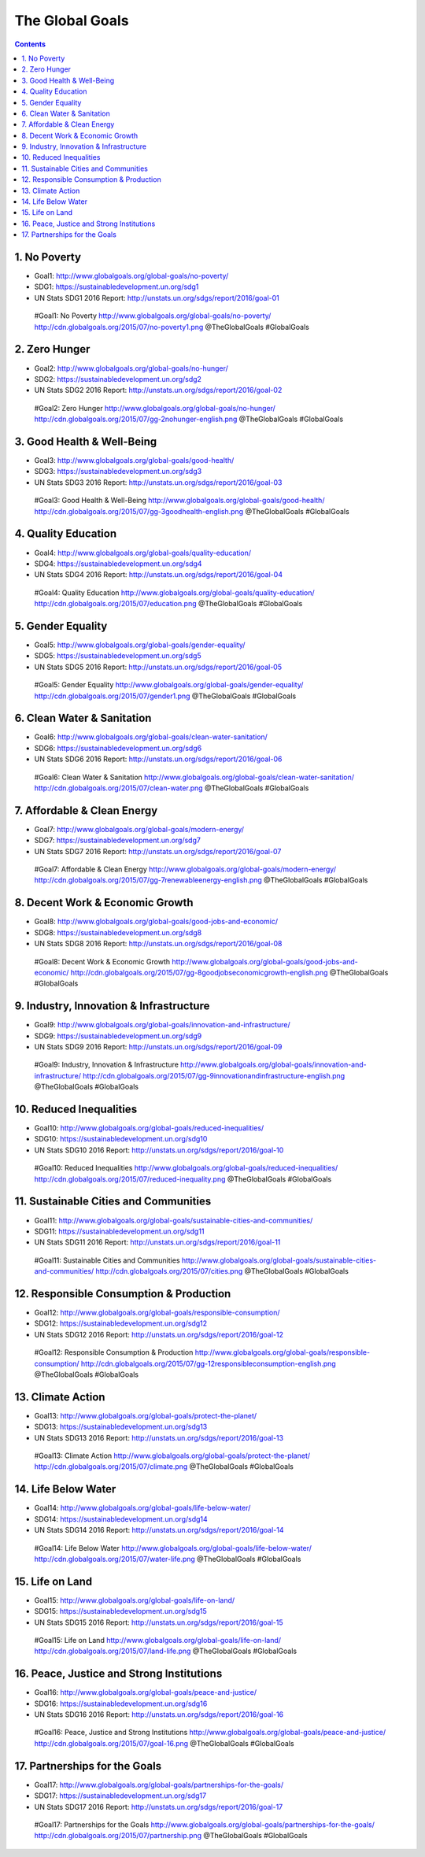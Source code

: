

The Global Goals
******************

.. contents::


1. No Poverty
======================================================

.. image:: http://cdn.globalgoals.org/2015/07/no-poverty1.png
   :target: http://www.globalgoals.org/global-goals/no-poverty/
   :alt: No Poverty 

- Goal1: http://www.globalgoals.org/global-goals/no-poverty/
- SDG1: https://sustainabledevelopment.un.org/sdg1
- UN Stats SDG1 2016 Report: http://unstats.un.org/sdgs/report/2016/goal-01

..

   #Goal1: No Poverty http://www.globalgoals.org/global-goals/no-poverty/ http://cdn.globalgoals.org/2015/07/no-poverty1.png @TheGlobalGoals #GlobalGoals
   

2. Zero Hunger
======================================================

.. image:: http://cdn.globalgoals.org/2015/07/gg-2nohunger-english.png
   :target: http://www.globalgoals.org/global-goals/no-hunger/
   :alt: Zero Hunger 

- Goal2: http://www.globalgoals.org/global-goals/no-hunger/
- SDG2: https://sustainabledevelopment.un.org/sdg2
- UN Stats SDG2 2016 Report: http://unstats.un.org/sdgs/report/2016/goal-02

..

   #Goal2: Zero Hunger http://www.globalgoals.org/global-goals/no-hunger/ http://cdn.globalgoals.org/2015/07/gg-2nohunger-english.png @TheGlobalGoals #GlobalGoals
   

3. Good Health & Well-Being
======================================================

.. image:: http://cdn.globalgoals.org/2015/07/gg-3goodhealth-english.png
   :target: http://www.globalgoals.org/global-goals/good-health/
   :alt: Good Health & Well-Being 

- Goal3: http://www.globalgoals.org/global-goals/good-health/
- SDG3: https://sustainabledevelopment.un.org/sdg3
- UN Stats SDG3 2016 Report: http://unstats.un.org/sdgs/report/2016/goal-03

..

   #Goal3: Good Health & Well-Being http://www.globalgoals.org/global-goals/good-health/ http://cdn.globalgoals.org/2015/07/gg-3goodhealth-english.png @TheGlobalGoals #GlobalGoals
   

4. Quality Education
======================================================

.. image:: http://cdn.globalgoals.org/2015/07/education.png
   :target: http://www.globalgoals.org/global-goals/quality-education/
   :alt: Quality Education 

- Goal4: http://www.globalgoals.org/global-goals/quality-education/
- SDG4: https://sustainabledevelopment.un.org/sdg4
- UN Stats SDG4 2016 Report: http://unstats.un.org/sdgs/report/2016/goal-04

..

   #Goal4: Quality Education http://www.globalgoals.org/global-goals/quality-education/ http://cdn.globalgoals.org/2015/07/education.png @TheGlobalGoals #GlobalGoals
   

5. Gender Equality
======================================================

.. image:: http://cdn.globalgoals.org/2015/07/gender1.png
   :target: http://www.globalgoals.org/global-goals/gender-equality/
   :alt: Gender Equality 

- Goal5: http://www.globalgoals.org/global-goals/gender-equality/
- SDG5: https://sustainabledevelopment.un.org/sdg5
- UN Stats SDG5 2016 Report: http://unstats.un.org/sdgs/report/2016/goal-05

..

   #Goal5: Gender Equality http://www.globalgoals.org/global-goals/gender-equality/ http://cdn.globalgoals.org/2015/07/gender1.png @TheGlobalGoals #GlobalGoals
   

6. Clean Water & Sanitation
======================================================

.. image:: http://cdn.globalgoals.org/2015/07/clean-water.png
   :target: http://www.globalgoals.org/global-goals/clean-water-sanitation/
   :alt: Clean Water & Sanitation 

- Goal6: http://www.globalgoals.org/global-goals/clean-water-sanitation/
- SDG6: https://sustainabledevelopment.un.org/sdg6
- UN Stats SDG6 2016 Report: http://unstats.un.org/sdgs/report/2016/goal-06

..

   #Goal6: Clean Water & Sanitation http://www.globalgoals.org/global-goals/clean-water-sanitation/ http://cdn.globalgoals.org/2015/07/clean-water.png @TheGlobalGoals #GlobalGoals
   

7. Affordable & Clean Energy
======================================================

.. image:: http://cdn.globalgoals.org/2015/07/gg-7renewableenergy-english.png
   :target: http://www.globalgoals.org/global-goals/modern-energy/
   :alt: Affordable & Clean Energy 

- Goal7: http://www.globalgoals.org/global-goals/modern-energy/
- SDG7: https://sustainabledevelopment.un.org/sdg7
- UN Stats SDG7 2016 Report: http://unstats.un.org/sdgs/report/2016/goal-07

..

   #Goal7: Affordable & Clean Energy http://www.globalgoals.org/global-goals/modern-energy/ http://cdn.globalgoals.org/2015/07/gg-7renewableenergy-english.png @TheGlobalGoals #GlobalGoals
   

8. Decent Work & Economic Growth
======================================================

.. image:: http://cdn.globalgoals.org/2015/07/gg-8goodjobseconomicgrowth-english.png
   :target: http://www.globalgoals.org/global-goals/good-jobs-and-economic/
   :alt: Decent Work & Economic Growth 

- Goal8: http://www.globalgoals.org/global-goals/good-jobs-and-economic/
- SDG8: https://sustainabledevelopment.un.org/sdg8
- UN Stats SDG8 2016 Report: http://unstats.un.org/sdgs/report/2016/goal-08

..

   #Goal8: Decent Work & Economic Growth http://www.globalgoals.org/global-goals/good-jobs-and-economic/ http://cdn.globalgoals.org/2015/07/gg-8goodjobseconomicgrowth-english.png @TheGlobalGoals #GlobalGoals
   

9. Industry, Innovation & Infrastructure
======================================================

.. image:: http://cdn.globalgoals.org/2015/07/gg-9innovationandinfrastructure-english.png
   :target: http://www.globalgoals.org/global-goals/innovation-and-infrastructure/
   :alt: Industry, Innovation & Infrastructure 

- Goal9: http://www.globalgoals.org/global-goals/innovation-and-infrastructure/
- SDG9: https://sustainabledevelopment.un.org/sdg9
- UN Stats SDG9 2016 Report: http://unstats.un.org/sdgs/report/2016/goal-09

..

   #Goal9: Industry, Innovation & Infrastructure http://www.globalgoals.org/global-goals/innovation-and-infrastructure/ http://cdn.globalgoals.org/2015/07/gg-9innovationandinfrastructure-english.png @TheGlobalGoals #GlobalGoals
   

10. Reduced Inequalities
======================================================

.. image:: http://cdn.globalgoals.org/2015/07/reduced-inequality.png
   :target: http://www.globalgoals.org/global-goals/reduced-inequalities/
   :alt: Reduced Inequalities 

- Goal10: http://www.globalgoals.org/global-goals/reduced-inequalities/
- SDG10: https://sustainabledevelopment.un.org/sdg10
- UN Stats SDG10 2016 Report: http://unstats.un.org/sdgs/report/2016/goal-10

..

   #Goal10: Reduced Inequalities http://www.globalgoals.org/global-goals/reduced-inequalities/ http://cdn.globalgoals.org/2015/07/reduced-inequality.png @TheGlobalGoals #GlobalGoals
   

11. Sustainable Cities and Communities
======================================================

.. image:: http://cdn.globalgoals.org/2015/07/cities.png
   :target: http://www.globalgoals.org/global-goals/sustainable-cities-and-communities/
   :alt: Sustainable Cities and Communities 

- Goal11: http://www.globalgoals.org/global-goals/sustainable-cities-and-communities/
- SDG11: https://sustainabledevelopment.un.org/sdg11
- UN Stats SDG11 2016 Report: http://unstats.un.org/sdgs/report/2016/goal-11

..

   #Goal11: Sustainable Cities and Communities http://www.globalgoals.org/global-goals/sustainable-cities-and-communities/ http://cdn.globalgoals.org/2015/07/cities.png @TheGlobalGoals #GlobalGoals
   

12. Responsible Consumption & Production
======================================================

.. image:: http://cdn.globalgoals.org/2015/07/gg-12responsibleconsumption-english.png
   :target: http://www.globalgoals.org/global-goals/responsible-consumption/
   :alt: Responsible Consumption & Production 

- Goal12: http://www.globalgoals.org/global-goals/responsible-consumption/
- SDG12: https://sustainabledevelopment.un.org/sdg12
- UN Stats SDG12 2016 Report: http://unstats.un.org/sdgs/report/2016/goal-12

..

   #Goal12: Responsible Consumption & Production http://www.globalgoals.org/global-goals/responsible-consumption/ http://cdn.globalgoals.org/2015/07/gg-12responsibleconsumption-english.png @TheGlobalGoals #GlobalGoals
   

13. Climate Action
======================================================

.. image:: http://cdn.globalgoals.org/2015/07/climate.png
   :target: http://www.globalgoals.org/global-goals/protect-the-planet/
   :alt: Climate Action 

- Goal13: http://www.globalgoals.org/global-goals/protect-the-planet/
- SDG13: https://sustainabledevelopment.un.org/sdg13
- UN Stats SDG13 2016 Report: http://unstats.un.org/sdgs/report/2016/goal-13

..

   #Goal13: Climate Action http://www.globalgoals.org/global-goals/protect-the-planet/ http://cdn.globalgoals.org/2015/07/climate.png @TheGlobalGoals #GlobalGoals
   

14. Life Below Water
======================================================

.. image:: http://cdn.globalgoals.org/2015/07/water-life.png
   :target: http://www.globalgoals.org/global-goals/life-below-water/
   :alt: Life Below Water 

- Goal14: http://www.globalgoals.org/global-goals/life-below-water/
- SDG14: https://sustainabledevelopment.un.org/sdg14
- UN Stats SDG14 2016 Report: http://unstats.un.org/sdgs/report/2016/goal-14

..

   #Goal14: Life Below Water http://www.globalgoals.org/global-goals/life-below-water/ http://cdn.globalgoals.org/2015/07/water-life.png @TheGlobalGoals #GlobalGoals
   

15. Life on Land
======================================================

.. image:: http://cdn.globalgoals.org/2015/07/land-life.png
   :target: http://www.globalgoals.org/global-goals/life-on-land/
   :alt: Life on Land 

- Goal15: http://www.globalgoals.org/global-goals/life-on-land/
- SDG15: https://sustainabledevelopment.un.org/sdg15
- UN Stats SDG15 2016 Report: http://unstats.un.org/sdgs/report/2016/goal-15

..

   #Goal15: Life on Land http://www.globalgoals.org/global-goals/life-on-land/ http://cdn.globalgoals.org/2015/07/land-life.png @TheGlobalGoals #GlobalGoals
   

16. Peace, Justice and Strong Institutions
======================================================

.. image:: http://cdn.globalgoals.org/2015/07/goal-16.png
   :target: http://www.globalgoals.org/global-goals/peace-and-justice/
   :alt: Peace, Justice and Strong Institutions 

- Goal16: http://www.globalgoals.org/global-goals/peace-and-justice/
- SDG16: https://sustainabledevelopment.un.org/sdg16
- UN Stats SDG16 2016 Report: http://unstats.un.org/sdgs/report/2016/goal-16

..

   #Goal16: Peace, Justice and Strong Institutions http://www.globalgoals.org/global-goals/peace-and-justice/ http://cdn.globalgoals.org/2015/07/goal-16.png @TheGlobalGoals #GlobalGoals
   

17. Partnerships for the Goals
======================================================

.. image:: http://cdn.globalgoals.org/2015/07/partnership.png
   :target: http://www.globalgoals.org/global-goals/partnerships-for-the-goals/
   :alt: Partnerships for the Goals 

- Goal17: http://www.globalgoals.org/global-goals/partnerships-for-the-goals/
- SDG17: https://sustainabledevelopment.un.org/sdg17
- UN Stats SDG17 2016 Report: http://unstats.un.org/sdgs/report/2016/goal-17

..

   #Goal17: Partnerships for the Goals http://www.globalgoals.org/global-goals/partnerships-for-the-goals/ http://cdn.globalgoals.org/2015/07/partnership.png @TheGlobalGoals #GlobalGoals
   
